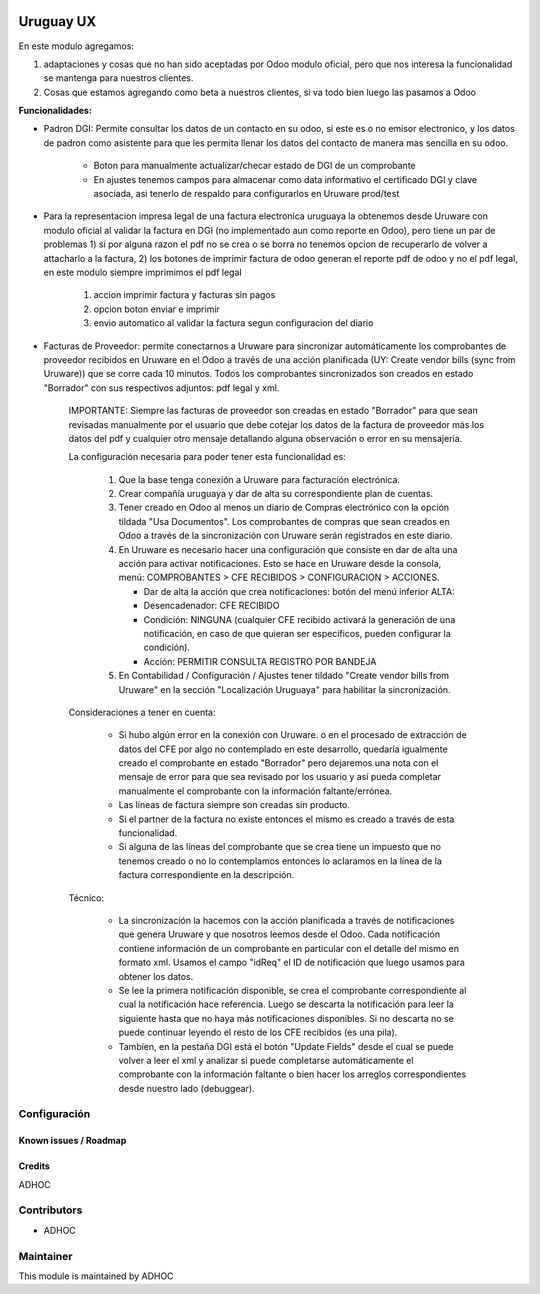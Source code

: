 .. image:: https://img.shields.io/badge/licence-AGPL--3-blue.svg
   :target: http://www.gnu.org/licenses/agpl-3.0-standalone.html
   :alt: License: AGPL-3

==========
Uruguay UX
==========

En este modulo agregamos:

1. adaptaciones y cosas que no han sido aceptadas por Odoo modulo oficial, pero que nos interesa la funcionalidad se mantenga para nuestros clientes.
2. Cosas que estamos agregando como beta a nuestros clientes, si va todo bien luego las pasamos a Odoo

**Funcionalidades:**

* Padron DGI: Permite consultar los datos de un contacto en su odoo, si este es o no emisor electronico, y los datos de padron como asistente para que les permita llenar los datos del contacto de manera mas sencilla en su odoo.

   * Boton para manualmente actualizar/checar estado de DGI de un comprobante
   * En ajustes tenemos campos para almacenar como data informativo el certificado DGI y clave asociada, asi tenerlo de respaldo para configurarlos en Uruware prod/test

* Para la representacion impresa legal de una factura electronica uruguaya la obtenemos desde Uruware con modulo oficial al validar la factura en DGI (no implementado aun como reporte en Odoo), pero tiene un par de problemas 1) si por alguna razon el pdf no se crea o se borra no tenemos opcion de recuperarlo de volver a attacharlo a la factura, 2) los botones de imprimir factura de odoo generan el reporte pdf de odoo y no el pdf legal, en este modulo siempre imprimimos el pdf legal

   1. accion imprimir factura y facturas sin pagos
   2. opcion boton enviar e imprimir
   3. envio automatico al validar la factura segun configuracion del diario


* Facturas de Proveedor: permite conectarnos a Uruware para sincronizar automáticamente los comprobantes de proveedor recibidos en Uruware en el Odoo a través de una acción planificada (UY: Create vendor bills (sync from Uruware)) que se corre cada 10 minutos. Todos los comprobantes sincronizados son creados en estado "Borrador" con sus respectivos adjuntos: pdf legal y xml.

   IMPORTANTE: Siempre las facturas de proveedor son creadas en estado "Borrador" para que sean revisadas manualmente por el usuario que debe cotejar los datos de la factura de proveedor más los datos del pdf y cualquier otro mensaje detallando alguna observación o error en su mensajería.

   La configuración necesaria para poder tener esta funcionalidad es:

      1) Que la base tenga conexión a Uruware para facturación electrónica.
      2) Crear compañía uruguaya y dar de alta su correspondiente plan de cuentas.
      3) Tener creado en Odoo al menos un diario de Compras electrónico con la opción tildada "Usa Documentos". Los comprobantes de compras que sean creados en Odoo a través de la sincronización con Uruware serán registrados en este diario.
      4) En Uruware es necesario hacer una configuración que consiste en dar de alta una acción para activar notificaciones. Esto se hace en Uruware desde la consola, menú: COMPROBANTES > CFE RECIBIDOS > CONFIGURACION > ACCIONES.

         - Dar de alta la acción que crea notificaciones: botón del menú inferior ALTA:
         - Desencadenador: CFE RECIBIDO
         - Condición: NINGUNA (cualquier CFE recibido activará la generación de una notificación, en caso de que quieran ser específicos, pueden configurar la condición).
         - Acción: PERMITIR CONSULTA REGISTRO POR BANDEJA

      5) En Contabilidad / Configuración / Ajustes tener tildado "Create vendor bills from Uruware" en la sección "Localización Uruguaya" para habilitar la sincronización.

   Consideraciones a tener en cuenta:

      * Si hubo algún error en la conexión con Uruware. o en el procesado de extracción de datos del CFE por algo no contemplado en este desarrollo, quedaría igualmente creado el comprobante en estado "Borrador" pero dejaremos una nota con el mensaje de error para que sea revisado por los usuario y así pueda completar manualmente el comprobante con la información faltante/errónea.
      * Las líneas de factura siempre son creadas sin producto.
      * Si el partner de la factura no existe entonces el mismo es creado a través de esta funcionalidad.
      * Si alguna de las líneas del comprobante que se crea tiene un impuesto que no tenemos creado o no lo contemplamos entonces lo aclaramos en la línea de la factura correspondiente en la descripción.

   Técnico:

      * La sincronización la hacemos con la acción planificada a través de notificaciones que genera Uruware y que nosotros leemos desde el Odoo. Cada notificación contiene información de un comprobante en particular con el detalle del mismo en formato xml. Usamos el campo "idReq" el ID de notificación que luego usamos para obtener los datos.
      * Se lee la primera notificación disponible, se crea el comprobante correspondiente al cual la notificación hace referencia. Luego se descarta la notificación para leer la siguiente hasta que no haya más notificaciones disponibles. Si no descarta no se puede continuar leyendo el resto de los CFE recibidos (es una pila).
      * Tambíen, en la pestaña DGI está el botón "Update Fields" desde el cual se puede volver a leer el xml y analizar si puede completarse automáticamente el comprobante con la información faltante o bien hacer los arreglos correspondientes desde nuestro lado (debuggear).


Configuración
-------------

Known issues / Roadmap
======================

Credits
=======

ADHOC

Contributors
------------

* ADHOC

Maintainer
----------

This module is maintained by ADHOC
